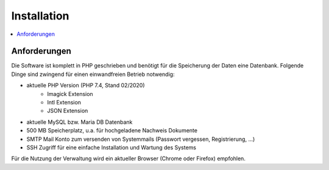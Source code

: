 Installation
============

.. contents::
   :depth: 2
   :local:

Anforderungen
-------------

Die Software ist komplett in PHP geschrieben und benötigt für die Speicherung der Daten eine Datenbank. Folgende Dinge sind zwingend für einen einwandfreien Betrieb notwendig:

- aktuelle PHP Version (PHP 7.4, Stand 02/2020)
    - Imagick Extension
    - Intl Extension
    - JSON Extension
- aktuelle MySQL bzw. Maria DB Datenbank
- 500 MB Speicherplatz, u.a. für hochgeladene Nachweis Dokumente
- SMTP Mail Konto zum versenden von Systemmails (Passwort vergessen, Registrierung, ...)
- SSH Zugriff für eine einfache Installation und Wartung des Systems

Für die Nutzung der Verwaltung wird ein aktueller Browser (Chrome oder Firefox) empfohlen.
